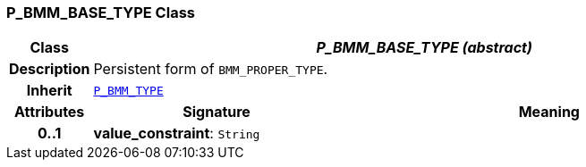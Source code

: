 === P_BMM_BASE_TYPE Class

[cols="^1,3,5"]
|===
h|*Class*
2+^h|*__P_BMM_BASE_TYPE (abstract)__*

h|*Description*
2+a|Persistent form of `BMM_PROPER_TYPE`.

h|*Inherit*
2+|`<<_p_bmm_type_class,P_BMM_TYPE>>`

h|*Attributes*
^h|*Signature*
^h|*Meaning*

h|*0..1*
|*value_constraint*: `String`
a|
|===
